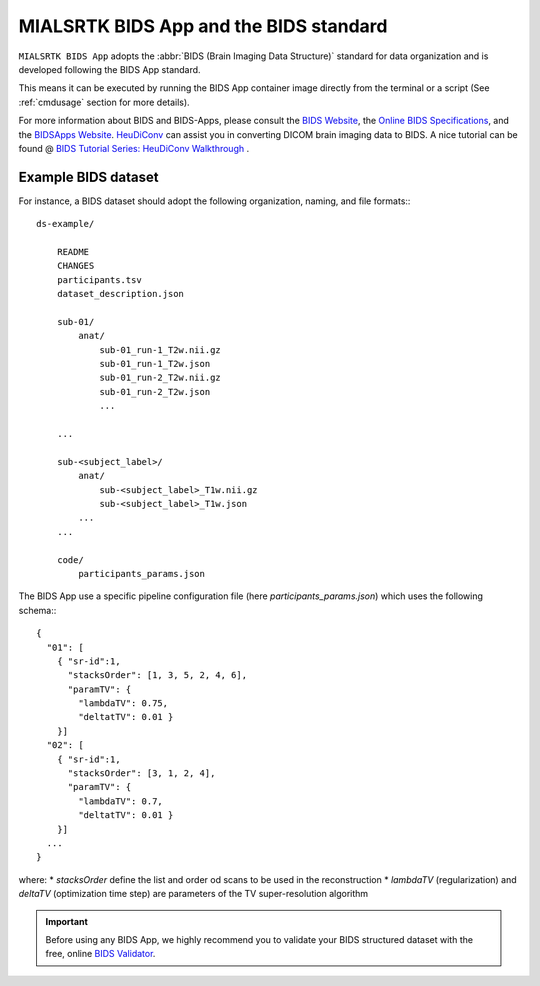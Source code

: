 
.. _cmpbids:

*******************************************
MIALSRTK BIDS App and the BIDS standard
*******************************************

``MIALSRTK BIDS App`` adopts the :abbr:`BIDS (Brain Imaging Data Structure)` standard for data organization and is developed following the BIDS App standard.

This means it can be executed by running the BIDS App container image directly from the terminal or a script (See :ref:`cmdusage` section for more details). 

For more information about BIDS and BIDS-Apps, please consult the `BIDS Website <https://bids.neuroimaging.io/>`_, the `Online BIDS Specifications <https://bids-specification.readthedocs.io/en/stable/>`_, and the `BIDSApps Website <https://bids-apps.neuroimaging.io/>`_. `HeuDiConv <https://github.com/nipy/heudiconv>`_ can assist you in converting DICOM brain imaging data to BIDS. A nice tutorial can be found @ `BIDS Tutorial Series: HeuDiConv Walkthrough <http://reproducibility.stanford.edu/bids-tutorial-series-part-2a/>`_ .

.. _bidsexample:

Example BIDS dataset
=======================

For instance, a BIDS dataset should adopt the following organization, naming, and file formats:::

    ds-example/
        
        README
        CHANGES
        participants.tsv
        dataset_description.json
        
        sub-01/
            anat/
                sub-01_run-1_T2w.nii.gz
                sub-01_run-1_T2w.json
                sub-01_run-2_T2w.nii.gz
                sub-01_run-2_T2w.json
                ...
        
        ...

        sub-<subject_label>/
            anat/
                sub-<subject_label>_T1w.nii.gz
                sub-<subject_label>_T1w.json
            ...
        ...

        code/
            participants_params.json

The BIDS App use a specific pipeline configuration file (here `participants_params.json`) which uses the following schema:::

    {
      "01": [
        { "sr-id":1,
          "stacksOrder": [1, 3, 5, 2, 4, 6],
          "paramTV": { 
            "lambdaTV": 0.75, 
            "deltatTV": 0.01 }
        }]
      "02": [
        { "sr-id":1,
          "stacksOrder": [3, 1, 2, 4],
          "paramTV": { 
            "lambdaTV": 0.7, 
            "deltatTV": 0.01 }
        }]
      ...
    } 

where:
* `stacksOrder` define the list and order od scans to be used in the reconstruction
* `lambdaTV` (regularization) and `deltaTV` (optimization time step) are parameters of the TV super-resolution algorithm

.. important:: 
    Before using any BIDS App, we highly recommend you to validate your BIDS structured dataset with the free, online `BIDS Validator <http://bids-standard.github.io/bids-validator/>`_.
